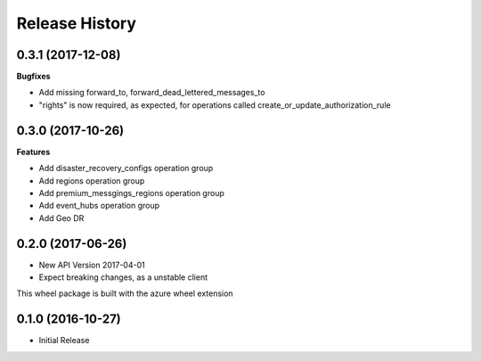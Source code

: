 .. :changelog:

Release History
===============

0.3.1 (2017-12-08)
++++++++++++++++++

**Bugfixes**

- Add missing forward_to, forward_dead_lettered_messages_to
- "rights" is now required, as expected, for operations called create_or_update_authorization_rule

0.3.0 (2017-10-26)
++++++++++++++++++

**Features**

- Add disaster_recovery_configs operation group
- Add regions operation group
- Add premium_messgings_regions operation group
- Add event_hubs operation group
- Add Geo DR

0.2.0 (2017-06-26)
++++++++++++++++++

* New API Version 2017-04-01
* Expect breaking changes, as a unstable client

This wheel package is built with the azure wheel extension

0.1.0 (2016-10-27)
++++++++++++++++++

* Initial Release
